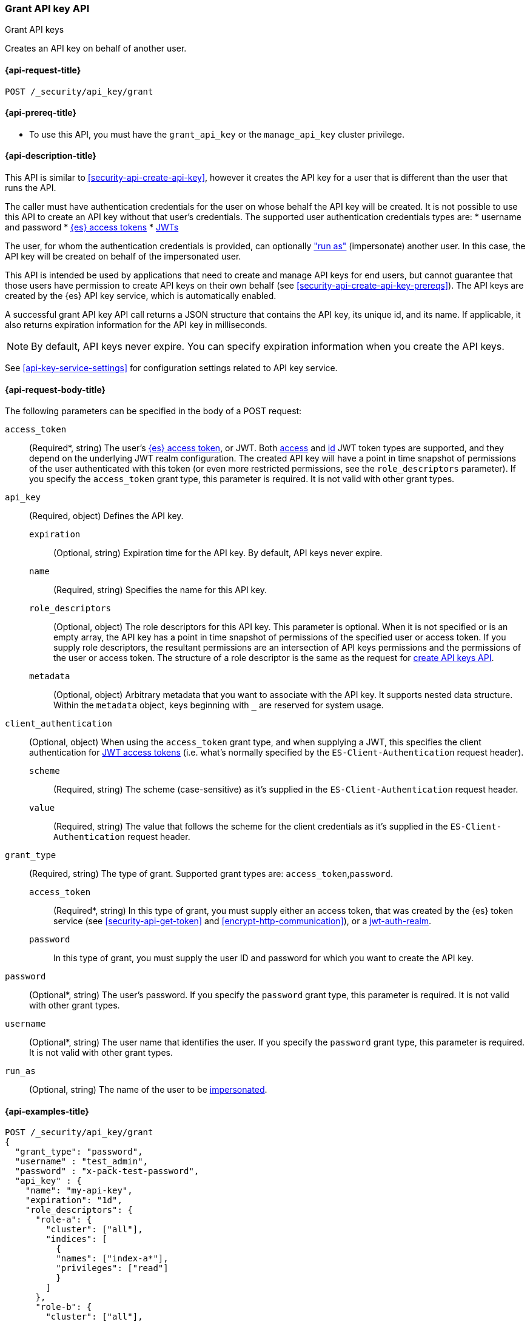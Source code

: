 [role="xpack"]
[[security-api-grant-api-key]]
=== Grant API key API
++++
<titleabbrev>Grant API keys</titleabbrev>
++++

Creates an API key on behalf of another user.

[[security-api-grant-api-key-request]]
==== {api-request-title}

`POST /_security/api_key/grant`

[[security-api-grant-api-key-prereqs]]
==== {api-prereq-title}

* To use this API, you must have the `grant_api_key` or the `manage_api_key` cluster privilege.

[[security-api-grant-api-key-desc]]
==== {api-description-title}

This API is similar to <<security-api-create-api-key>>, however it creates the
API key for a user that is different than the user that runs the API.

The caller must have authentication credentials for the user on whose behalf
the API key will be created. It is not possible to use this API to create an
API key without that user's credentials.
The supported user authentication credentials types are:
 * username and password
 * <<security-api-get-token, {es} access tokens>>
 * <<jwt-auth-realm, JWTs>>

The user, for whom the authentication credentials is provided,
can optionally <<run-as-privilege,"run as">> (impersonate) another user.
In this case, the API key will be created on behalf of the impersonated user.

This API is intended be used by applications that need to create and manage
API keys for end users, but cannot guarantee that those users have permission
to create API keys on their own behalf (see <<security-api-create-api-key-prereqs>>).
The API keys are created by the {es} API key service, which is automatically
enabled.

A successful grant API key API call returns a JSON structure that contains the
API key, its unique id, and its name. If applicable, it also returns expiration
information for the API key in milliseconds.

NOTE: By default, API keys never expire. You can specify expiration information
when you create the API keys.

See <<api-key-service-settings>> for configuration settings related to API key
service.

[[security-api-grant-api-key-request-body]]
==== {api-request-body-title}

The following parameters can be specified in the body of a POST request:

`access_token`::
(Required*, string)
The user's <<security-api-get-token, {es} access token>>, or JWT. Both <<jwt-realm-oauth2, access>> and
<<jwt-realm-oidc, id>> JWT token types are supported, and they depend on the underlying JWT realm configuration.
The created API key will have a point in time snapshot of permissions of the user authenticated with this token
(or even more restricted permissions, see the `role_descriptors` parameter).
If you specify the `access_token` grant type, this parameter is required. It is not valid with other grant types.

`api_key`::
(Required, object)
Defines the API key.

`expiration`:::
(Optional, string) Expiration time for the API key. By default, API keys never
expire.

`name`:::
(Required, string) Specifies the name for this API key.

`role_descriptors`:::
(Optional, object) The role descriptors for this API
key. This parameter is optional. When it is not specified or is an empty array,
the API key has a point in time snapshot of permissions of the specified user or
access token. If you supply role descriptors, the resultant permissions are an
intersection of API keys permissions and the permissions of the user or access
token. The structure of a role descriptor is the same as the request for <<api-key-role-descriptors, create API keys API>>.

`metadata`:::
(Optional, object) Arbitrary metadata that you want to associate with the API key.
It supports nested data structure.
Within the `metadata` object, keys beginning with `_` are reserved for
system usage.

`client_authentication`::
(Optional, object) When using the `access_token` grant type, and when supplying a
JWT, this specifies the client authentication for <<jwt-realm-oauth2, JWT access tokens>>
 (i.e. what's normally specified by the `ES-Client-Authentication` request header).

`scheme`:::
(Required, string) The scheme (case-sensitive) as it's supplied in the
`ES-Client-Authentication` request header.

`value`:::
(Required, string) The value that follows the scheme for the client credentials
as it's supplied in the `ES-Client-Authentication` request header.

`grant_type`::
(Required, string)
The type of grant. Supported grant types are: `access_token`,`password`.

`access_token`:::
(Required*, string)
In this type of grant, you must supply either an access token, that was created by the
{es} token service (see <<security-api-get-token>> and <<encrypt-http-communication>>),
or a <<JWT, jwt-auth-realm>>.

`password`:::
In this type of grant, you must supply the user ID and password for which you
want to create the API key.

`password`::
(Optional*, string)
The user's password. If you specify the `password` grant type, this parameter is
required. It is not valid with other grant types.

`username`::
(Optional*, string)
The user name that identifies the user. If you specify the `password` grant type,
this parameter is required. It is not valid with other grant types.

`run_as`::
(Optional, string)
The name of the user to be <<run-as-privilege,impersonated>>.

[[security-api-grant-api-key-example]]
==== {api-examples-title}

[source,console]
------------------------------------------------------------
POST /_security/api_key/grant
{
  "grant_type": "password",
  "username" : "test_admin",
  "password" : "x-pack-test-password",
  "api_key" : {
    "name": "my-api-key",
    "expiration": "1d",
    "role_descriptors": {
      "role-a": {
        "cluster": ["all"],
        "indices": [
          {
          "names": ["index-a*"],
          "privileges": ["read"]
          }
        ]
      },
      "role-b": {
        "cluster": ["all"],
        "indices": [
          {
          "names": ["index-b*"],
          "privileges": ["all"]
          }
        ]
      }
    },
    "metadata": {
      "application": "my-application",
      "environment": {
         "level": 1,
         "trusted": true,
         "tags": ["dev", "staging"]
      }
    }
  }
}
------------------------------------------------------------

The user (`test_admin`) whose credentials are provided can "run as" another user (`test_user`).
The API key will be granted to the impersonated user (`test_user`).

[source,console]
------------------------------------------------------------
POST /_security/api_key/grant
{
  "grant_type": "password",
  "username" : "test_admin",  <1>
  "password" : "x-pack-test-password",  <2>
  "run_as": "test_user",  <3>
  "api_key" : {
    "name": "another-api-key"
  }
}
------------------------------------------------------------
<1> The user for which the credential is provided and performs "run as".
<2> Credential for the above user
<3> The impersonated user for whom the API key will be created for.
